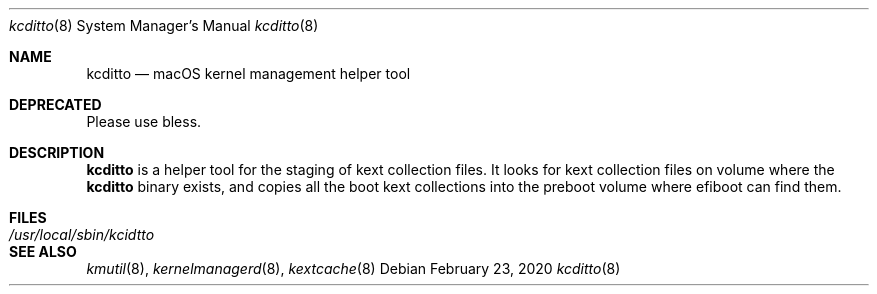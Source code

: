.Dd February 23, 2020
.Dt kcditto 8
.Os
.Sh NAME
.Nm kcditto
.Nd macOS kernel management helper tool
.Sh DEPRECATED
Please use bless.
.Sh DESCRIPTION
.Nm
is a helper tool for the staging of kext collection files.
It looks for kext collection files on volume where the
.Nm
binary exists, and copies all the boot kext collections into the
preboot volume where efiboot can find them.
.Sh FILES
.Bl -tag -width "/usr/local/sbin/kcditto" -compact
.It Pa /usr/local/sbin/kcidtto
.El
.Sh SEE ALSO
.Ns Xr kmutil 8 ,
.Ns Xr kernelmanagerd 8 ,
.Ns Xr kextcache 8
